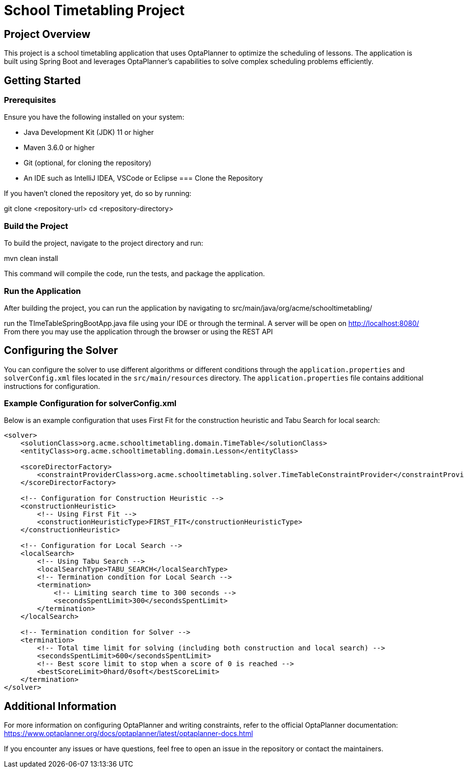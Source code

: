 = School Timetabling Project

== Project Overview

This project is a school timetabling application that uses OptaPlanner to optimize the scheduling of lessons. The application is built using Spring Boot and leverages OptaPlanner's capabilities to solve complex scheduling problems efficiently.

== Getting Started

=== Prerequisites

Ensure you have the following installed on your system:

* Java Development Kit (JDK) 11 or higher
* Maven 3.6.0 or higher
* Git (optional, for cloning the repository)
* An IDE such as IntelliJ IDEA, VSCode or Eclipse
=== Clone the Repository

If you haven't cloned the repository yet, do so by running:

git clone <repository-url>
cd <repository-directory>


=== Build the Project

To build the project, navigate to the project directory and run:

mvn clean install

This command will compile the code, run the tests, and package the application.

=== Run the Application

After building the project, you can run the application by navigating to 
src/main/java/org/acme/schooltimetabling/

run the TImeTableSpringBootApp.java file using your IDE or through the terminal.
A server will be open on http://localhost:8080/
From there you may use the application through the browser or using the REST API 

== Configuring the Solver

You can configure the solver to use different algorithms or different conditions through the `application.properties` and `solverConfig.xml` files located in the `src/main/resources` directory.
The `application.properties` file contains additional instructions for configuration.

=== Example Configuration for solverConfig.xml

Below is an example configuration that uses First Fit for the construction heuristic and Tabu Search for local search:

```xml
<solver>
    <solutionClass>org.acme.schooltimetabling.domain.TimeTable</solutionClass>
    <entityClass>org.acme.schooltimetabling.domain.Lesson</entityClass>

    <scoreDirectorFactory>
        <constraintProviderClass>org.acme.schooltimetabling.solver.TimeTableConstraintProvider</constraintProviderClass>
    </scoreDirectorFactory>

    <!-- Configuration for Construction Heuristic -->
    <constructionHeuristic>
        <!-- Using First Fit -->
        <constructionHeuristicType>FIRST_FIT</constructionHeuristicType>
    </constructionHeuristic>

    <!-- Configuration for Local Search -->
    <localSearch>
        <!-- Using Tabu Search -->
        <localSearchType>TABU_SEARCH</localSearchType>
        <!-- Termination condition for Local Search -->
        <termination>
            <!-- Limiting search time to 300 seconds -->
            <secondsSpentLimit>300</secondsSpentLimit>
        </termination>
    </localSearch>

    <!-- Termination condition for Solver -->
    <termination>
        <!-- Total time limit for solving (including both construction and local search) -->
        <secondsSpentLimit>600</secondsSpentLimit>
        <!-- Best score limit to stop when a score of 0 is reached -->
        <bestScoreLimit>0hard/0soft</bestScoreLimit>
    </termination>
</solver> 
```

== Additional Information

For more information on configuring OptaPlanner and writing constraints, refer to the official OptaPlanner documentation:
https://www.optaplanner.org/docs/optaplanner/latest/optaplanner-docs.html

If you encounter any issues or have questions, feel free to open an issue in the repository or contact the maintainers.


